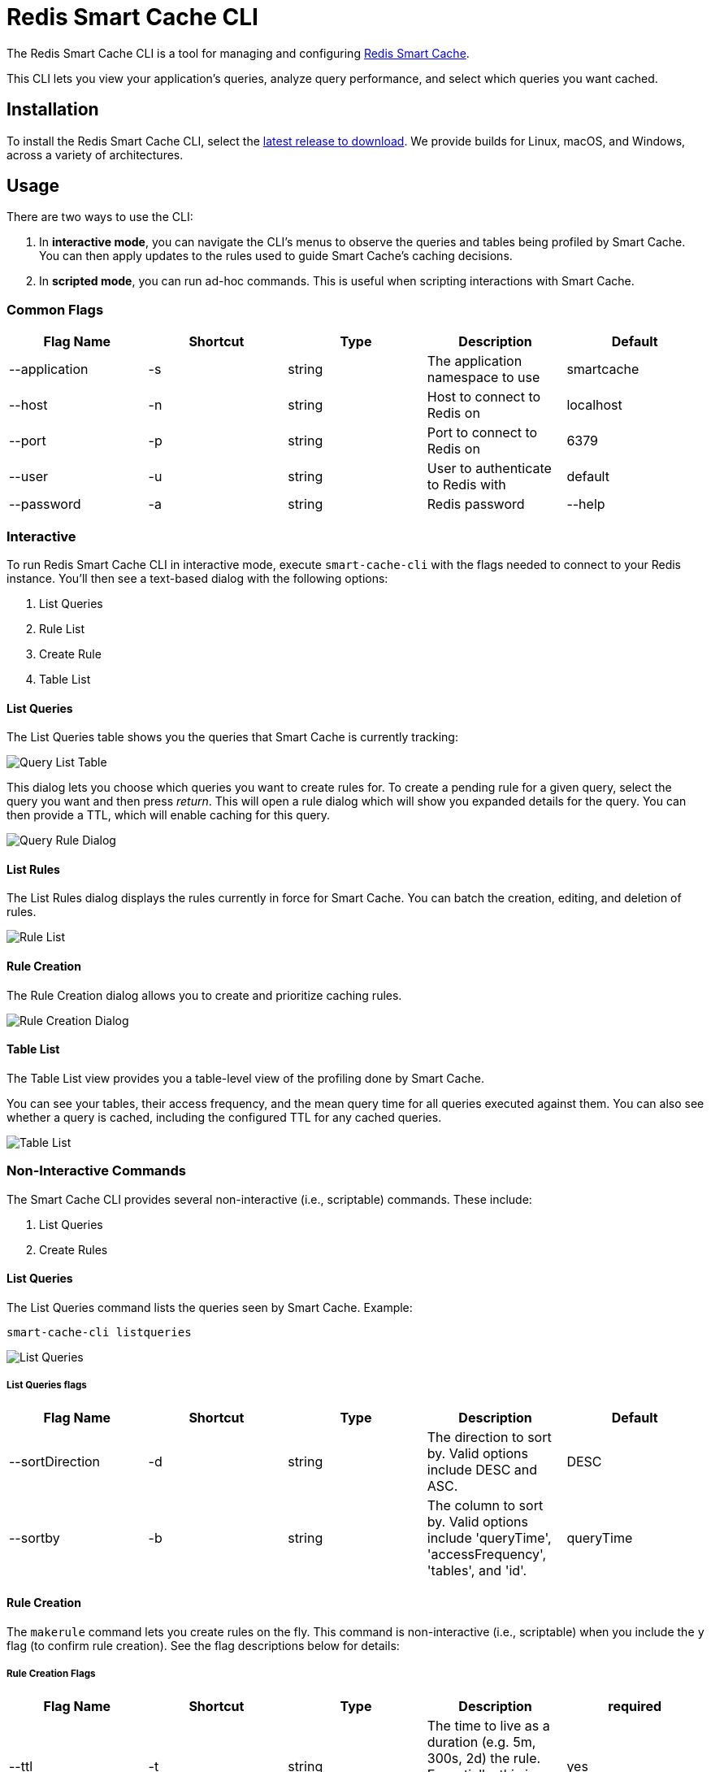 :linkattrs:
:project-owner:   redis-field-engineering
:project-name:    redis-smart-cache-cli
:project-group:   com.redis
:project-version: 0.0.2
:project-url:     https://github.com/{project-owner}/{project-name}
:product-name:    Redis Smart Cache CLI
:property-prefix: smartcache
:grafana-dir:     demo/redis-smart-cache-demo/grafana
:imagesdir:       .github/images
:toc:
:toc-placement!:

= Redis Smart Cache CLI

The Redis Smart Cache CLI is a tool for managing and configuring https://github.com/redis-field-engineering/redis-smart-cache[Redis Smart Cache].

This CLI lets you view your application's queries, analyze query performance, and select which queries you want cached.

== Installation

To install the Redis Smart Cache CLI, select the https://github.com/redis-field-engineering/redis-smart-cache-cli/releases[latest release to download]. We provide builds for Linux, macOS, and Windows, across a variety of architectures.

== Usage

There are two ways to use the CLI:

1. In **interactive mode**, you can navigate the CLI's menus to observe the queries and tables being profiled by Smart Cache. You can then apply updates to the rules used to guide Smart Cache's caching decisions.
2. In **scripted mode**, you can run ad-hoc commands. This is useful when scripting interactions with Smart Cache.

=== Common Flags

[cols="1,1,1,1,1"]
|===
|Flag Name|Shortcut|Type|Description|Default

| --application
| -s
| string
| The application namespace to use
| smartcache

| --host
| -n
| string
| Host to connect to Redis on
| localhost

| --port
| -p
| string
| Port to connect to Redis on
| 6379

| --user
| -u
| string
| User to authenticate to Redis with
| default

| --password
| -a
| string
| Redis password

| --help
|
|
| help for smart-cache-cli
|

|===

=== Interactive

To run Redis Smart Cache CLI in interactive mode, execute `smart-cache-cli` with the flags needed to connect to your Redis instance. You'll then see a text-based dialog with the following options:

. List Queries
. Rule List
. Create Rule
. Table List

==== List Queries

The List Queries table shows you the queries that Smart Cache is currently tracking:

image:query-list-table.png[Query List Table]

This dialog lets you choose which queries you want to create rules for. To create a pending rule for a given query, select the query you want and then press _return_.
This will open a rule dialog which will show you expanded details for the query. You can then provide a TTL, which will enable caching for this query.

image:query-rule-dialog.png[Query Rule Dialog]

==== List Rules

The List Rules dialog displays the rules currently in force for Smart Cache. You can batch the creation, editing, and deletion of rules.

image:rule-list.png[Rule List]

==== Rule Creation

The Rule Creation dialog allows you to create and prioritize caching rules.

image:rule-creation.png[Rule Creation Dialog]

==== Table List

The Table List view provides you a table-level view of the profiling done by Smart Cache.

You can see your tables, their access frequency, and the mean query time for all queries executed against them. You can also see whether a query is cached, including the configured TTL for any cached queries.

image:table-list.png[Table List]

=== Non-Interactive Commands

The Smart Cache CLI provides several non-interactive (i.e., scriptable) commands. These include:

1. List Queries
2. Create Rules

==== List Queries

The List Queries command lists the queries seen by Smart Cache. Example:

```
smart-cache-cli listqueries
```

image:list-queries.png[List Queries]

===== List Queries flags

[cols="1,1,1,1,1"]
|===
|Flag Name|Shortcut|Type|Description|Default

|--sortDirection
|-d
|string
|The direction to sort by. Valid options include DESC and ASC.
|DESC

|--sortby
|-b
|string
|The column to sort by. Valid options include 'queryTime', 'accessFrequency', 'tables', and 'id'.
|queryTime

|===

==== Rule Creation

The `makerule` command lets you create rules on the fly. This command is non-interactive (i.e., scriptable) when you include the `y` flag (to confirm rule creation). See the flag descriptions below for details:

===== Rule Creation Flags

[cols="1,1,1,1,1"]
|===
|Flag Name|Shortcut|Type|Description|required

|--ttl
|-t
|string
|The time to live as a duration (e.g. 5m, 300s, 2d) the rule. Essentially, this is how long the query will be cached for.
|yes

|--confirm
|-y
|
| Provide this flag with a value of `-y` to run this command in non-interactive (i.e., scripted) mode.
|no

|--queryIds
|-q
|string
|Comma-delimited unordered list of the IDs of the queries that the rule will apply to.
|no

|--regex
|-r
|string
|The regex to use to match this rule. If the regex matches, the rule will apply.
|no

|--tablesAll
|-l
|string
|Comma-delimited unordered set of table names. Matches if **all** of the tables in the set appear in the query.
|no

|--tablesAny
|-x
|string
|Comma-delimited unordered set of table names. Matches if **any** of these tables appear in the query.
|no

|--tablesExact
|-e
|string
|Comma-delimited unordered set of table names. Matches of all of the tables – and no others – appear in the query.
|no

|===

== Support

{product-name} is supported by Redis, Inc. on a good faith effort basis. To report bugs, request features, or receive assistance, please {project-url}/issues[file an issue].

== License

{product-name} is licensed under the MIT License. Copyright (C) 2023 Redis, Inc.